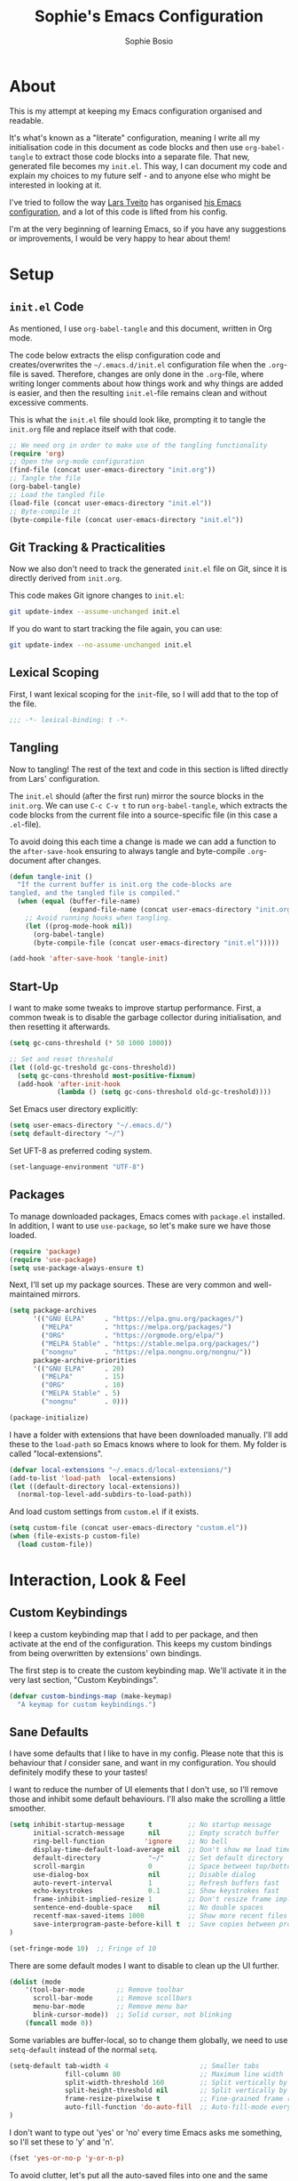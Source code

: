 
#+TITLE: Sophie's Emacs Configuration
#+AUTHOR: Sophie Bosio
#+PROPERTY: header-args :tangle yes
#+STARTUP: overview

* About

This is my attempt at keeping my Emacs configuration organised and readable.

It's what's known as a "literate" configuration, meaning I write all my
initialisation code in this document as code blocks and then use
=org-babel-tangle= to extract those code blocks into a separate file. That new,
generated file becomes my =init.el=. This way, I can document my code and
explain my choices to my future self - and to anyone else who might be
interested in looking at it.

I've tried to follow the way [[https://github.com/larstvei/][Lars Tveito]] has organised [[https://github.com/larstvei/dot-emacs/blob/master/init.org][his Emacs configuration]],
and a lot of this code is lifted from his config.

I'm at the very beginning of learning Emacs, so if you have any suggestions or improvements, I would be very happy to hear about them!


* Setup

** =init.el= Code
As mentioned, I use =org-babel-tangle= and this document, written in Org mode.

The code below extracts the elisp configuration code and creates/overwrites the
=~/.emacs.d/init.el= configuration file when the =.org=-file is saved.
Therefore, changes are only done in the =.org=-file, where writing longer
comments about how things work and why things are added is easier, and then the resulting =init.el=-file remains clean and without excessive comments.

This is what the =init.el= file should look like, prompting it to tangle the =init.org= file and replace itself with that code.

#+BEGIN_SRC emacs-lisp :tangle no
;; We need org in order to make use of the tangling functionality
(require 'org)
;; Open the org-mode configuration
(find-file (concat user-emacs-directory "init.org"))
;; Tangle the file
(org-babel-tangle)
;; Load the tangled file
(load-file (concat user-emacs-directory "init.el"))
;; Byte-compile it
(byte-compile-file (concat user-emacs-directory "init.el"))
#+END_SRC

** Git Tracking & Practicalities

Now we also don't need to track the generated =init.el= file on Git, since it is directly derived from =init.org=.

This code makes Git ignore changes to =init.el=:

#+BEGIN_SRC sh :tangle no
git update-index --assume-unchanged init.el
#+END_SRC

If you do want to start tracking the file again, you can use:

#+BEGIN_SRC sh :tangle no
git update-index --no-assume-unchanged init.el
#+END_SRC

** Lexical Scoping

First, I want lexical scoping for the =init=-file, so I will add that to the top of the file.

#+BEGIN_SRC emacs-lisp
;;; -*- lexical-binding: t -*-
#+END_SRC

** Tangling

Now to tangling! The rest of the text and code in this section is lifted directly from Lars' configuration.

The =init.el= should (after the first run) mirror the source blocks in the =init.org=. We can use =C-c C-v t= to run =org-babel-tangle=, which extracts the code blocks from the current file into a source-specific file (in this case a =.el=-file).

To avoid doing this each time a change is made we can add a function to the =after-save-hook= ensuring to always tangle and byte-compile =.org=-document after changes.

#+BEGIN_SRC emacs-lisp
   (defun tangle-init ()
     "If the current buffer is init.org the code-blocks are
   tangled, and the tangled file is compiled."
     (when (equal (buffer-file-name)
                  (expand-file-name (concat user-emacs-directory "init.org")))
       ;; Avoid running hooks when tangling.
       (let ((prog-mode-hook nil))
         (org-babel-tangle)
         (byte-compile-file (concat user-emacs-directory "init.el")))))

   (add-hook 'after-save-hook 'tangle-init)
   #+END_SRC

** Start-Up

I want to make some tweaks to improve startup performance. First, a common tweak is to disable the garbage collector during initialisation, and then resetting it afterwards.

#+BEGIN_SRC emacs-lisp
(setq gc-cons-threshold (* 50 1000 1000))

;; Set and reset threshold
(let ((old-gc-treshold gc-cons-threshold))
  (setq gc-cons-threshold most-positive-fixnum)
  (add-hook 'after-init-hook
            (lambda () (setq gc-cons-threshold old-gc-treshold))))
#+END_SRC

Set Emacs user directory explicitly:

#+BEGIN_SRC emacs-lisp
(setq user-emacs-directory "~/.emacs.d/")
(setq default-directory "~/")
#+END_SRC

Set UFT-8 as preferred coding system.

#+BEGIN_SRC emacs-lisp
(set-language-environment "UTF-8")
#+END_SRC

** Packages

To manage downloaded packages, Emacs comes with =package.el= installed. In
addition, I want to use =use-package=, so let's make sure we have those loaded.

#+begin_src emacs-lisp
(require 'package)
(require 'use-package)
(setq use-package-always-ensure t)
#+end_src

Next, I'll set up my package sources. These are very common and well-maintained mirrors.

#+BEGIN_SRC emacs-lisp
(setq package-archives
      '(("GNU ELPA"     . "https://elpa.gnu.org/packages/")
        ("MELPA"        . "https://melpa.org/packages/")
        ("ORG"          . "https://orgmode.org/elpa/")
        ("MELPA Stable" . "https://stable.melpa.org/packages/")
        ("nongnu"       . "https://elpa.nongnu.org/nongnu/"))
      package-archive-priorities
      '(("GNU ELPA"     . 20)
        ("MELPA"        . 15)
        ("ORG"          . 10)
        ("MELPA Stable" . 5)
        ("nongnu"       . 0)))

(package-initialize)
#+END_SRC

I have a folder with extensions that have been downloaded manually. I'll add these to the =load-path= so Emacs knows where to look for them. My folder is called "local-extensions".

#+BEGIN_SRC emacs-lisp
(defvar local-extensions "~/.emacs.d/local-extensions/")
(add-to-list 'load-path  local-extensions)
(let ((default-directory local-extensions))
  (normal-top-level-add-subdirs-to-load-path))
#+END_SRC

And load custom settings from =custom.el= if it exists.

#+BEGIN_SRC emacs-lisp
(setq custom-file (concat user-emacs-directory "custom.el"))
(when (file-exists-p custom-file)
  (load custom-file))
#+END_SRC



* Interaction, Look & Feel

** Custom Keybindings

I keep a custom keybinding map that I add to per package, and then activate at
the end of the configuration. This keeps my custom bindings from being
overwritten by extensions' own bindings.

The first step is to create the custom keybinding map. We'll activate it in the
very last section, "Custom Keybindings".

#+begin_src emacs-lisp
(defvar custom-bindings-map (make-keymap)
  "A keymap for custom keybindings.")
#+end_src

** Sane Defaults

I have some defaults that I like to have in my config. Please note that this is
behaviour that /I/ consider sane, and want in my configuration. You should
definitely modify these to your tastes!

I want to reduce the number of UI elements that I don't use, so I'll remove those and inhibit some default behaviours. I'll also make the scrolling a little smoother.

#+BEGIN_SRC emacs-lisp
(setq inhibit-startup-message      t         ;; No startup message
      initial-scratch-message      nil       ;; Empty scratch buffer
      ring-bell-function          'ignore    ;; No bell
      display-time-default-load-average nil  ;; Don't show me load time
      default-directory            "~/"      ;; Set default directory
      scroll-margin                0         ;; Space between top/bottom
      use-dialog-box               nil       ;; Disable dialog
      auto-revert-interval         1         ;; Refresh buffers fast
      echo-keystrokes              0.1       ;; Show keystrokes fast
      frame-inhibit-implied-resize 1         ;; Don't resize frame implicitly
      sentence-end-double-space    nil       ;; No double spaces
      recentf-max-saved-items 1000           ;; Show more recent files
      save-interprogram-paste-before-kill t  ;; Save copies between programs
)

(set-fringe-mode 10)  ;; Fringe of 10
#+END_SRC

There are some default modes I want to disable to clean up the UI further.

#+BEGIN_SRC emacs-lisp
(dolist (mode
    '(tool-bar-mode        ;; Remove toolbar
      scroll-bar-mode      ;; Remove scollbars
      menu-bar-mode        ;; Remove menu bar
      blink-cursor-mode))  ;; Solid cursor, not blinking
    (funcall mode 0))
#+END_SRc

Some variables are buffer-local, so to change them globally, we need to use =setq-default= instead of the normal =setq=.

#+BEGIN_SRC emacs-lisp
(setq-default tab-width 4                       ;; Smaller tabs
              fill-column 80                    ;; Maximum line width
              split-width-threshold 160         ;; Split vertically by default
              split-height-threshold nil        ;; Split vertically by default
              frame-resize-pixelwise t          ;; Fine-grained frame resize
              auto-fill-function 'do-auto-fill  ;; Auto-fill-mode everywhere
)
#+END_SRC

I don't want to type out 'yes' or 'no' every time Emacs asks me something, so I'll set these to 'y' and 'n'.

#+BEGIN_SRC emacs-lisp
(fset 'yes-or-no-p 'y-or-n-p)
#+END_SRC

To avoid clutter, let's put all the auto-saved files into one and the same directory.

#+BEGIN_SRC emacs-lisp
(defvar emacs-autosave-directory
  (concat user-emacs-directory "autosaves/")
  "This variable dictates where to put auto saves. It is set to a
  directory called autosaves located wherever your .emacs.d/ is
  located.")

;; Sets all files to be backed up and auto saved in a single directory.
(setq backup-directory-alist
      `((".*" . ,emacs-autosave-directory))
      auto-save-file-name-transforms
      `((".*" ,emacs-autosave-directory t)))
#+END_SRC

And finally, I want scrolling to be a *lot* slower than it is by default.

#+BEGIN_SRC emacs-lisp
;; Smoother scrolling
(setq mouse-wheel-scroll-amount '(1 ((shift) . 1))) ;; one line at a time
(setq mouse-wheel-progressive-speed            nil) ;; don't accelerate scrolling
(setq mouse-wheel-follow-mouse                  't) ;; scroll window under mouse
(setq scroll-step                                1) ;; keyboard scroll one line at a time
(setq use-dialog-box                           nil) ;; Disable dialog
#+END_SRC

** Personal Defaults

Some of these, I can't argue are "sane" in general - but they're what I want.

*** Appearance

I want a small border around the whole frame, because I think it looks nicer. I
also want to set the fringe width.

#+BEGIN_SRC emacs-lisp
(add-to-list 'default-frame-alist '(internal-border-width . 24))
(set-fringe-mode 10)            ;; Set fringe width to 10
#+END_SRC

And when I open Emacs, I want it to open maximised and fullscreen by default.

#+BEGIN_SRC emacs-lisp
(set-frame-parameter (selected-frame) 'fullscreen 'maximized)
(add-to-list 'default-frame-alist     '(fullscreen . maximized))
(add-hook 'window-setup-hook          'toggle-frame-fullscreen t)  ;; F11
#+END_SRC

When coding, I want my delimiters (parentheses, brackets, etc.) to be colourised
in pairs. [[https://github.com/Fanael/rainbow-delimiters/tree/7919681b0d883502155d5b26e791fec15da6aeca][rainbow-delimiters]] does exactly that.

#+begin_src emacs-lisp
(use-package rainbow-delimiters
  :ensure t)

(add-hook 'prog-mode-hook #'rainbow-delimiters-mode)
#+end_src

*** Built-In Minor Modes

Minor modes I want to activate.

#+BEGIN_SRC emacs-lisp
(dolist (mode
    '(column-number-mode        ;; Show current column number in mode line
      delete-selection-mode     ;; Replace selected text when yanking
      dirtrack-mode             ;; Directory tracking in shell
      editorconfig-mode         ;; Use the editorconfig plugin
      global-diff-hl-mode       ;; Highlight uncommitted changes
      global-so-long-mode       ;; Mitigate performance for long lines
      global-visual-line-mode   ;; Break lines instead of truncating them
	  global-auto-revert-mode   ;; Revert buffers automatically when they change
      recentf-mode              ;; Remember recently opened files
	  savehist-mode             ;; Remember minibuffer prompt history
	  save-place-mode           ;; Remember last cursor location in file
      show-paren-mode           ;; Highlight matching parentheses
	  which-key-mode))          ;; Available key-bindings in popup
    (funcall mode 1))

(setq history-length 25)        ;; Only save the last 25 minibuffer prompts
(setq global-auto-revert-non-file-buffers t) ;; Revert Dired and other buffers
#+END_SRC

And I do want line numbers, but only in programming modes.

#+BEGIN_SRC emacs-lisp
(add-hook 'prog-mode-hook 'display-line-numbers-mode) ;; Only line numbers when coding
#+END_SRC

*** Auto-Saving

I prefer having my files save automatically. Any changes I don't want, I just don't commit to git. I use =auto-save-buffers-enhanced= to automatically save all buffers, not just the ones I have open.

#+BEGIN_SRC emacs-lisp
(require 'auto-save-buffers-enhanced)
(auto-save-buffers-enhanced t)
#+END_SRC

But since saving this file - the =init.org=-file - triggers recompilation of
=init.el=, it's really annoying if this file is autosaved when I write to it.
Therefore, I'll disable automatic saving for this file in particular.

#+BEGIN_SRC emacs-lisp
(setq auto-save-buffers-enhanced-exclude-regexps '("init.org"))
#+END_SRC

*** Tabs/Indentation

One of the things that drove me the most insane when I first downloaded Emacs,
was the way it deals with indentation.

I want to use spaces instead of tabs. But if I'm working on a project that does
use tabs, I don't want to mess with other people's code, so I've used this
[[https://www.emacswiki.org/emacs/NoTabs][snippet]] from the Emacs Wiki to infer indentation style.

#+begin_src emacs-lisp
(defun infer-indentation-style ()
  ;; if our source file uses tabs, we use tabs, if spaces spaces, and if
  ;; neither, we use the current indent-tabs-mode
  (let ((space-count (how-many "^  " (point-min) (point-max)))
        (tab-count (how-many "^\t" (point-min) (point-max))))
    (if (> space-count tab-count) (setq indent-tabs-mode nil))
    (if (> tab-count space-count) (setq indent-tabs-mode t))))

(setq indent-tabs-mode nil)
(infer-indentation-style)
#+end_src

I want to disable electric indent mode when switching to a new major mode.

#+begin_src emacs-lisp
(add-hook 'after-change-major-mode-hook (lambda() (electric-indent-mode -1)))
#+end_src

Make backspace remove the whole tab instead of just deleting one space.

#+begin_src emacs-lisp
(setq backward-delete-char-untabify-method 'hungry)
#+end_src

Old configuration from a blog post. Note that I'm no longer using this:

#+BEGIN_SRC emacs-lisp :tangle no
;; Create a variable for our preferred tab width
(setq custom-tab-width 2)

;; Two callable functions for enabling/disabling tabs in Emacs
(defun disable-tabs () (setq indent-tabs-mode nil))
(defun enable-tabs  ()
  (local-set-key (kbd "TAB") 'tab-to-tab-stop)
  (setq indent-tabs-mode t)
  (setq tab-width custom-tab-width))

;; Hooks to Enable Tabs
(add-hook 'prog-mode-hook 'enable-tabs)
;; Hooks to Disable Tabs
(add-hook 'lisp-mode-hook 'disable-tabs)
(add-hook 'emacs-lisp-mode-hook 'disable-tabs)

;; Language-Specific Tweaks
(setq-default python-indent-offset custom-tab-width) ;; Python
(setq-default js-indent-level custom-tab-width)      ;; Javascript

;; Making electric-indent behave sanely
;; (setq-default electric-indent-inhibit t)

;; Inhibit electric indent mode when changing to new major mode
(add-hook 'after-change-major-mode-hook (lambda() (electric-indent-mode -1)))

;; Make the backspace properly erase the tab instead of
;; removing 1 space at a time.
(setq backward-delete-char-untabify-method 'hungry)

;;Visualize tabs as a pipe character - "|"
;; This will also show trailing characters as they are useful to spot.
(setq whitespace-style '(face tabs tab-mark trailing))
(custom-set-faces
 '(whitespace-tab ((t (:foreground "#636363")))))
(setq whitespace-display-mappings
  '((tab-mark 9 [124 9] [92 9]))) ; 124 is the ascii ID for '\|'
(global-whitespace-mode) ; Enable whitespace mode everywhere
#+END_SRC

*** Deleting With C-backspace

Another thing that bothered me, was how the =backward-kill-word= command
(C-delete/backspace) would delete not only trailing backspaces, but everything
behind it until it had deleted a word. Additionally, this was automatically
added to the kill ring. With this the help of some regexps, it behaves more like normal Ctrl-Backspace.

#+BEGIN_SRC emacs-lisp
;; Delete a word, a character, or whitespace
(defun custom/backward-delete ()
  (interactive)
  (cond
   ;; If you see a word, delete all of it
   ((looking-back (rx (char word)) 1)
    (custom/delete-dont-kill 1))
   ;; If you see a single whitespace and a word, delete both together
   ((looking-back (rx (seq (char word) (= 1 blank))) 1)
	(custom/delete-dont-kill 1))
   ;; If you see several whitespaces, delete them until the next word
   ((looking-back (rx (char blank)) 1)
    (delete-horizontal-space t))
   ;; If you see a single non-word character, delete that
   (t
    (backward-delete-char 1))))

;; Delete a word without adding it to the kill ring
(defun custom/delete-dont-kill (arg)
  "Delete characters backward until encountering the beginning of a word.
   With argument ARG, do this that many times.
   Don't kill, just delete."
  (interactive "p")
  (delete-region (point) (progn (backward-word arg) (point))))
#+END_SRC

Speaking of killing text, it's nice to be able to browse the kill ring.

#+begin_src emacs-lisp
(use-package browse-kill-ring
  :ensure t)
#+end_src

*** Selecting Text with =expand-region=

[[https://github.com/magnars/expand-region.el/tree/master][expand-region]] is one of those packages you didn't realise you needed until you
found it. Expand the selected region with ="C-+"= or contract it again with ="-"=.

#+begin_src emacs-lisp
(use-package expand-region
  :bind (:map custom-bindings-map ("C-+" . er/expand-region)))
#+end_src

*** Language-Specific Commenting

I use =C-,= to comment/uncomment lines with [[https://github.com/redguardtoo/evil-nerd-commenter][Evil Nerd Commenter]]. It automatically
detects most programming languages and applies appropriate comment style.

#+begin_src emacs-lisp
(use-package evil-nerd-commenter
  :ensure t
  :bind (:map custom-bindings-map ("C-'" . evilnc-comment-or-uncomment-lines)))
#+end_src

*** Utilities

And finally, I want to use =ripgrep= as =grep=.

#+BEGIN_SRC emacs-lisp
(setq grep-command "rg -nS --no-heading "
      grep-use-null-device nil)
#+END_SRC

** Fonts

For the fixed-pitch font, I'm using a ligaturised version of Roboto Mono. It's a result of the
=a-better-ligaturizer= project and the ligaturised font can be found in the
[[https://github.com/lemeb/a-better-ligaturizer][repo]].

Please note that Org-specific faces are set in the "Org, Roam, & Obsidian" section.

#+begin_src emacs-lisp
(when (member "Roboto Mono" (font-family-list))
  (set-face-attribute 'default nil :font "Roboto Mono" :height 108)
  (set-face-attribute 'fixed-pitch nil :family "Roboto Mono"))

(when (member "Source Sans 3" (font-family-list))
  (set-face-attribute 'variable-pitch nil :family "Source Sans Pro" :height 1.8))
#+end_src

=prettify-symbols-mode= displays greek letters nicely.

#+BEGIN_SRC emacs-lisp
(setq-default prettify-symbols-alist '(("lambda" . ?λ)
                                       ("delta"  . ?Δ)
                                       ("gamma"  . ?Γ)
                                       ("phi"    . ?φ)
                                       ("psi"    . ?ψ)))
#+END_SRC

The package =ligature.el= provides support for displaying the ligatures of
fonts that already have ligatures. Mine does, and seems to work just fine out
of the box with the ligatures defined on the package's page,

#+begin_src emacs-lisp
(require 'ligature)

(defvar ligature-def '("|||>" "<|||" "<==>" "<!--" "####" "~~>" "***" "||=" "||>"
                       ":::" "::=" "=:=" "===" "==>" "=!=" "=>>" "=<<" "=/=" "!=="
                       "!!." ">=>" ">>=" ">>>" ">>-" ">->" "->>" "-->" "---" "-<<"
                       "<~~" "<~>" "<*>" "<||" "<|>" "<$>" "<==" "<=>" "<=<" "<->"
                       "<--" "<-<" "<<=" "<<-" "<<<" "<+>" "</>" "###" "#_(" "..<"
                       "..." "+++" "/==" "///" "_|_" "www" "&&" "^=" "~~" "~@" "~="
                       "~>" "~-" "**" "*>" "*/" "||" "|}" "|]" "|=" "|>" "|-" "{|"
                       "[|" "]#" "::" ":=" ":>" ":<" "$>" "==" "=>" "!=" "!!" ">:"
                       ">=" ">>" ">-" "-~" "-|" "->" "--" "-<" "<~" "<*" "<|" "<:"
                       "<$" "<=" "<>" "<-" "<<" "<+" "</" "#{" "#[" "#:" "#=" "#!"
                       "##" "#(" "#?" "#_" "%%" ".=" ".-" ".." ".?" "+>" "++" "?:"
                       "?=" "?." "??" ";;" "/*" "/=" "/>" "//" "__" "~~" "(*" "*)"
                       "\\\\" "://"))

(ligature-set-ligatures 'prog-mode ligature-def)
(global-ligature-mode t)
#+end_src

I also want to be able to display emojis with the Apple emoji font.

#+BEGIN_SRC emacs-lisp
(require 'emojify)
(add-hook 'after-init-hook #'global-emojify-mode)
(when (member "Apple Color Emoji" (font-family-list))
  (set-fontset-font
    t 'symbol (font-spec :family "Apple Color Emoji") nil 'prepend))
#+END_SRC

** Themes

I really like the doom-themes, so I'll get those. My favourite for everyday use is the =doom-nord= theme.

#+BEGIN_SRC emacs-lisp
(use-package doom-themes
  :ensure t
  :config
  (setq doom-themes-enable-bold t    ; if nil, bold is universally disabled
        doom-themes-enable-italic t) ; if nil, italics is universally disabled
  (load-theme 'doom-nord t))
#+END_SRC

This theme cycling function is borrowed from Lars' [[https://github.com/larstvei/dot-emacs#theme][configuration]]. I'll bind
this function to =C-c C-t= in the "Keybindings" section.

#+begin_src emacs-lisp
(defvar favourite-themes '(doom-nord doom-nord-light doom-flatwhite))

(defun cycle-themes ()
  "Returns a function that lets you cycle your themes."
  (let ((themes favourite-themes))
    (lambda ()
      (interactive)
      ;; Rotates the thme cycle and changes the current theme.
      (let ((rotated (nconc (cdr themes) (list (car themes)))))
        (load-theme (car (setq themes rotated)) t))
      (message (concat "Switched to " (symbol-name (car themes)))))))
#+end_src

When changing themes interactively, as with =M-x load-theme=, the current custom
theme is not disabled, causing weird issues such as lingering borders. I'll advice =load-theme= to always
disable the currently enabled themes when switching.

#+begin_src emacs-lisp
(defadvice load-theme
    (before disable-before-load (theme &optional no-confirm no-enable) activate)
  (mapc 'disable-theme custom-enabled-themes))
#+end_src

** Mode Line

I really like Nicolas Rougier's [[https://github.com/rougier/nano-modeline][Nano Modeline]]. It's minimal, pretty, and has some neat built-in features, like the option to put the modeline in the header bar instead of at the bottom of the screen.

#+begin_src emacs-lisp
(require 'nano-modeline)
(nano-modeline-mode 1)
(setq nano-modeline-space-top      +0.60    ;; Space above the text
      nano-modeline-space-bottom   -0.60    ;; Space below the text
      nano-modeline-prefix         'status  ;; I want icons, not RW/RO signifiers
      nano-modeline-prefix-padding t)       ;; Padding between prefix and text
#+end_src

** Terminal

I like [[https://github.com/akermu/emacs-libvterm][vterm]] and usually just use that. I don't want it to double check with me
before killing an instance of the terminal, so I'll set it to just kill it.

I also really Lars' [[https://github.com/larstvei/dot-emacs#vterm][vterm functins]], so I'll use those as well.
They're super handy!

#+begin_src emacs-lisp
(use-package vterm
  :defer  t
  :preface
  (let ((last-vterm ""))
    (defun toggle-vterm ()
      (interactive)
      (cond ((string-match-p "^\\vterm<[1-9][0-9]*>$" (buffer-name))
             (goto-non-vterm-buffer))
            ((get-buffer last-vterm) (switch-to-buffer last-vterm))
            (t (vterm (setq last-vterm "vterm<1>")))))

    (defun goto-non-vterm-buffer ()
      (let* ((r "^\\vterm<[1-9][0-9]*>$")
             (vterm-buffer-p (lambda (b) (string-match-p r (buffer-name b))))
             (non-vterms (cl-remove-if vterm-buffer-p (buffer-list))))
        (when non-vterms
          (switch-to-buffer (car non-vterms)))))

	(defun switch-vterm (n)
      (let ((buffer-name (format "vterm<%d>" n)))
        (setq last-vterm buffer-name)
        (cond ((get-buffer buffer-name)
               (switch-to-buffer buffer-name))
              (t (vterm buffer-name)
                 (rename-buffer buffer-name))))))

  :bind (:map custom-bindings-map
              ("C-z" . toggle-vterm)
              ("M-1" . (lambda () (interactive) (switch-vterm 1)))
              ("M-2" . (lambda () (interactive) (switch-vterm 2)))
              ("M-3" . (lambda () (interactive) (switch-vterm 3)))
              ("M-4" . (lambda () (interactive) (switch-vterm 4)))
              ("M-5" . (lambda () (interactive) (switch-vterm 5)))
              ("M-6" . (lambda () (interactive) (switch-vterm 6)))
              ("M-7" . (lambda () (interactive) (switch-vterm 7)))
              ("M-8" . (lambda () (interactive) (switch-vterm 8)))
              ("M-9" . (lambda () (interactive) (switch-vterm 9))))

  :config
  ;; Don't query about killing vterm buffers, just kill it
  (defadvice vterm (after kill-with-no-query nil activate)
    (set-process-query-on-exit-flag (get-buffer-process ad-return-value) nil))
  ;; Center the terminal window by default with Olivetti
  (add-hook 'vterm-mode-hook 'olivetti-mode))
#+end_src

** Dashboard

It's perfectly fine to just land in the scratch buffer. I think it's practical
and aesthetically unproblematic. But I don't really use the scratch buffer that
much on startup - usually I just =C-x b= my way to where I need to go.

The =dashboard= extension gives you a welcoming and pretty landing buffer. I
point it to my own image, but the ='logo= banner is also really nice.

#+BEGIN_SRC emacs-lisp
(use-package dashboard
  :config
  (setq dashboard-display-icons-p     t) ;; display icons on both GUI and terminal
  (setq dashboard-icon-type 'nerd-icons) ;; use `nerd-icons' package
  (dashboard-setup-startup-hook)
  (setq dashboard-startup-banner         "~/.emacs.d/images/lambda-alt.png"
		dashboard-image-banner-max-width 100
		dashboard-banner-logo-title      "ELISP YOUR WAY TO HEAV3N"
		dashboard-center-content         t
		dashboard-set-footer             nil
		dashboard-page-separator         "\n\n\n"
		dashboard-items '((projects     . 5)
                          (recents      . 10)
                          (agenda       . 5))))
#+END_SRC

** Olivetti

=Olivetti= is a minor mode for centering text.
For convenience, I'll bind it to =C-c C-o= to activate it on the fly.

With the the font and font size I use, setting the =fill-column= variable to 14, means I can display /exactly/ 80 mono characters before the line is folded.

#+BEGIN_SRC emacs-lisp
(use-package olivetti
  :defer t
  :bind (:map custom-bindings-map ("C-c o" . olivetti-mode))
  :config
  (setq-default olivetti-body-width (+ fill-column 14)))
#+END_SRC

** Completion

For completions, I use [[https://github.com/minad/vertico][Vertico]] and a suite of other extensions that play well together:

- [[https://github.com/tumashu/vertico-posframe][vertico-posframe]]
- [[https://github.com/minad/consult][Consult]]
- [[https://github.com/minad/marginalia][Marginalia]]
- [[https://github.com/minad/corfu][Corfu]]
- [[https://github.com/oantolin/orderless][Orderless]]

Let's start by configuring Vertico.

#+begin_src emacs-lisp
(use-package vertico
  :config
  (vertico-mode 1)
  (setq vertico-count 25                       ; Show more candidates
										; Hide unavailable commands
		read-extended-command-predicate 'command-completion-default-include-p
		read-file-name-completion-ignore-case t  ; Ignore case of file names
		read-buffer-completion-ignore-case t     ; Ignore case in buffer completion
		completion-ignore-case t                 ; Ignore case in completion
))
#+end_src

Next, I want Vertico to appear in a small child frame, instead of as a
traditional minibuffer.

#+begin_src emacs-lisp
(use-package vertico-posframe
  :config
  (vertico-posframe-mode 1)
  (setq vertico-posframe-width 100
        vertico-posframe-height vertico-count))

#+end_src

Consult provides a /ton/ of search, navigation, and completion functionality. I
would definitely recommend looking at the documentation to learn more about all
that it can do.

#+begin_src emacs-lisp
(use-package consult
  :bind (:map custom-bindings-map
              ("C-x b"   . consult-buffer)
              ("C-s"     . consult-ripgrep)
			  ("C-c C-g" . consult-goto-line)))
#+end_src

Marginalia gives me annotations in the minibuffer.

#+begin_src emacs-lisp
(use-package marginalia
  :init 
  (marginalia-mode 1))
#+end_src

Corfu gives me text completion at point.

#+begin_src emacs-lisp
(use-package corfu
  :init
  (global-corfu-mode 1)
  (corfu-popupinfo-mode 1)
  :config
  (setq corfu-cycle t
        corfu-auto t
        corfu-auto-delay 0
        corfu-auto-prefix 2
        corfu-popupinfo-delay 0.5))
#+end_src

And [[https://github.com/oantolin/orderless][Orderless]] is a package for a completion /style/, that matches multiple regexes, in any
order. Let's use it together with Corfu.

#+begin_src emacs-lisp
(use-package orderless
  :ensure t
  :config
  (setq completion-styles '(orderless basic partial-completion)
        completion-category-overrides '((file (styles basic partial-completion)))
        orderless-component-separator "[ |]"))
#+end_src

** Helpful

Helpful is an improvement on Emacs' built-in *help* buffer. It's more user-friendly and easier to read.

#+BEGIN_SRC emacs-lisp
(use-package helpful
  :bind (:map custom-bindings-map
			  ("C-h f" . #'helpful-callable)
			  ("C-h v" . #'helpful-variable)
			  ("C-h k" . #'helpful-key)
			  ("C-h x" . #'helpful-command)
			  ("C-h d" . #'helpful-at-point)
			  ("C-h F" . #'helpful-function)))
#+END_SRC

** Spelling

[[https://www.emacswiki.org/emacs/FlySpell][Flyspell]] enables on-the-fly spell checking and highlights misspelled words in
the way that you'd expect.

I've borrowed [[https://github.com/larstvei/dot-emacs#flyspell][Lars' function]] for cycling through languages from his config. The
below code ensures changing spelling language in one buffer does not affect the
spelling languages of other buffers. I mostly write in British English, but
adapt to American English when collaborating, so I'll add both.

#+begin_src emacs-lisp
(defun cycle-languages ()
  "Changes the ispell dictionary to the first element in
ISPELL-LANGUAGES, and returns an interactive function that cycles
the languages in ISPELL-LANGUAGES when invoked."
  (let ((ispell-languages (list "british" "norsk" "american" "italiano" "francais")))
    (lambda ()
      (interactive)
      ;; Rotates the languages cycle and changes the ispell dictionary.
      (let ((rotated (nconc (cdr ispell-languages) (list (car ispell-languages)))))
        (ispell-change-dictionary (car (setq ispell-languages rotated)))))))
#+end_src

I'll enable =flyspell-mode= for all text modes and use =flyspell-prog-mode= for
spell checking comments and strings in all programming modes. =C-c l= is bound to
a function returned from =cycle-languages=, giving a language switcher for every
buffer where flyspell is enabled.

#+begin_src emacs-lisp
(use-package flyspell
  :defer t
  :if (executable-find "aspell")
  :hook ((text-mode . flyspell-mode)
         (prog-mode . flyspell-prog-mode)
         (flyspell-mode . (lambda ()
                            (local-set-key
                             (kbd "C-c l")
                             (cycle-languages)))))
  :config
  (ispell-change-dictionary "british" t))
#+end_src

** Magit

Magit is a Git client specifically for Emacs, and it's super powerful.

#+begin_src emacs-lisp
(use-package magit
  :bind (:map custom-bindings-map ("C-c m" . magit-status)))
#+end_src

** Projectile

[[https://projectile.mx/][Projectile]] provides a convenient project interaction interface. I keep most of
my projects in a specific folder, so I'll set Projectile to check that path specifically.

#+begin_src emacs-lisp
(use-package projectile
  :bind (:map custom-bindings-map ("C-c p" . projectile-command-map))
  :config
  (setq projectile-project-search-path '("~/Dropbox/projects/")))
#+end_src

** PDF Tools

This displays PDFs in a much more beautiful way.

#+BEGIN_SRC emacs-lisp
(pdf-loader-install)
#+END_SRC

However, it takes a long time to load, so we'll wait to load it until we try to open a PDF. Then it'll take a long time to open the first PDF, but all the others will load quickly, and we don't need to spend any extra start-up time when we don't need to open any PDFs.

#+BEGIN_SRC emacs-lisp
(add-hook 'pdf-view-mode-hook
          (lambda () (setq header-line-format nil)))
#+END_SRC	  

** LaTeX

I use AUCTeX to work with LaTeX files from within Emacs and it's a massive help.
It has a lot of different features, and I'd recommend checking out the
documentation to see all the stuff you can do with it.

#+begin_src emacs-lisp
(use-package auctex
  :hook
  (LaTeX-mode . turn-on-prettify-symbols-mode)
  (LaTeX-mode . turn-on-flyspell))
#+end_src

** ChatGPT Shell

[[https://github.com/xenodium/chatgpt-shell][chatgpt-shell]] allows you to query ChatGPT from OpenAI directly inside Emacs. It
also integrates with DALL-E and Org Babel.

#+begin_src emacs-lisp
(use-package chatgpt-shell
  :ensure t
  :custom
  ((chatgpt-shell-openai-key
    (lambda ()
      (auth-source-pass-get 'secret "openai-key")))))
#+end_src

For this, we need an OpenAI Key. I've stored mine in =~/.authinfo=.

#+begin_src emacs-lisp
;; The file ~/.authinfo has this line:
;; machine api.openai.com password OPENAI_KEY
(setq chatgpt-shell-openai-key
      (auth-source-pick-first-password :host "api.openai.com"))
#+end_src


* Org, Roam, & Obsidian

** Org

[[https://orgmode.org/][Org Mode]] is a smart text system that is used for organising notes, literate programming, time management, and a wide variety of other use cases. I've been interested in switching from my previous note-taking app, Obsidian, to using Org and Roam (described in the next section).

*Note* that I've set keybindings for Org and Roam in the "Keybindings" section.

Let's first make sure we're using Org.

#+BEGIN_SRC emacs-lisp
(require 'org)
#+END_SRC

*** Prettifying

Some prettification is in order.

#+begin_src emacs-lisp
(setq org-adapt-indentation t
      org-hide-leading-stars t
      org-hide-emphasis-markers t
      org-pretty-entities t
      org-src-fontify-natively t
      org-edit-src-content-indentation 0)
#+end_src

Log when TODOs are marked as done.

#+begin_src emacs-lisp
(setq org-log-done t)
#+end_src

Next, I always want to center the text and enable linebreaks in Org. In general, I want to activate it manually, so I'll make a hook specifically for Org mode.

#+begin_src emacs-lisp
(add-hook 'org-mode-hook 'olivetti-mode)
#+end_src

I'll use the =org-bullets= package to prettify the document headers and lists by
turning the normal header stars into Unicode bullets.

#+begin_src emacs-lisp
(use-package org-bullets
  :config
  (add-hook 'org-mode-hook (lambda () (org-bullets-mode 1))))
#+end_src

=org-superstar= is also a nice option.

#+begin_src emacs-lisp :tangle no
(use-package org-superstar
    :config
    (setq org-superstar-special-todo-items t)
    (add-hook 'org-mode-hook (lambda ()
                               (org-superstar-mode 1))))
#+end_src

Increase the size of LaTeX previews in Org.

#+begin_src emacs-lisp
(plist-put org-format-latex-options :scale 2)
#+end_src

=org-modern= is a package that prettifies a lot of Org elements, such as
headings, lists, tables, and source code blocks. My setup is lifted straight
from the usage example in the [[https://github.com/minad/org-modern][GitHub repo]].

#+begin_src emacs-lisp
(setq
 ;; Edit settings
 org-auto-align-tags nil
 org-tags-column 0
 org-fold-catch-invisible-edits 'show-and-error
 org-special-ctrl-a/e t
 org-insert-heading-respect-content t

 ;; Org styling, hide markup etc.
 org-hide-emphasis-markers t
 org-pretty-entities t
 org-ellipsis "…"

 ;; Agenda styling
 org-agenda-tags-column 0
 org-agenda-block-separator ?─
 org-agenda-time-grid
 '((daily today require-timed)
   (800 1000 1200 1400 1600 1800 2000)
   " ┄┄┄┄┄ " "┄┄┄┄┄┄┄┄┄┄┄┄┄┄┄")
 org-agenda-current-time-string
 "⭠ now ─────────────────────────────────────────────────")

(global-org-modern-mode)
#+end_src

*** Org Faces

Set the sizes and fonts for the various headings.

#+begin_src emacs-lisp
;; Resize Org headings
(dolist (face '((org-level-1 . 1.4)
                (org-level-2 . 1.35)
                (org-level-3 . 1.3)
                (org-level-4 . 1.2)
                (org-level-5 . 1.2)
                (org-level-6 . 1.2)
                (org-level-7 . 1.2)
                (org-level-8 . 1.2)))
  (set-face-attribute (car face) nil :font "Source Sans Pro" :weight 'bold :height (cdr face)))

;; Make the document title a bit bigger
(set-face-attribute 'org-document-title nil :font "Source Sans Pro" :weight
'bold :height 1.8)
#+END_src

Configure =org-indent= to inherit from =fixed-pitch= to fix the vertical spacing in code blocks.

#+BEGIN_src emacs-lisp :tangle no
(org-indent ((t (:inherit (org-hide fixed-pitch)))))
#+end_src

Ensure some parts of the Org-document still uses =fixed-pitch= even when
=variable-pitch-mode= is on.

#+begin_src emacs-lisp
(set-face-attribute 'org-block nil :foreground nil :inherit 'fixed-pitch)
(set-face-attribute 'org-table nil :inherit 'fixed-pitch)
(set-face-attribute 'org-formula nil :inherit 'fixed-pitch)
(set-face-attribute 'org-code nil :inherit '(shadow fixed-pitch))
(set-face-attribute 'org-verbatim nil :inherit '(shadow fixed-pitch))
(set-face-attribute 'org-special-keyword nil :inherit '(font-lock-comment-face fixed-pitch))
(set-face-attribute 'org-meta-line nil :inherit '(font-lock-comment-face fixed-pitch))
(set-face-attribute 'org-checkbox nil :inherit 'fixed-pitch)
#+end_src

[[https://gitlab.com/jabranham/mixed-pitch][mixed-pitch]] is a package that infers when to use =fixed-pitch= and =variable-pitch=.

#+begin_src emacs-lisp
(use-package mixed-pitch
  :defer t
  :hook (text-mode . mixed-pitch-mode)
  :config
  ;;(setq mixed-pitch-set-heigth t)
  ;;(set-face-attribute 'variable-pitch nil :family "Source Sans Pro" :height 1.3)
)
#+end_src

Finally, for the source code blocks, display its contents using the major mode
of the relevant language and have TAB act as it normally would when coding in
that language.

#+begin_src emacs-lisp
(setq org-src-fontify-natively t)
(setq org-src-tab-acts-natively t)
#+end_src

*** Get Things Done

I'm trying out the Get Things Done method by David Allen, using Nicolas
Rougier's [[https://github.com/rougier/emacs-gtd][GTD configuration]] and Nicolas Petton's
[[https://emacs.cafe/emacs/orgmode/gtd/2017/06/30/orgmode-gtd.html][blog post]] on the subject.

The first step is to set the relevant directories.

#+BEGIN_SRC emacs-lisp
(setq org-directory "~/Dropbox/org/")
(setq org-agenda-files (list "inbox.org"))
#+END_SRC

Then to set up the relevant capture templates, with accompanying keybindings.

#+BEGIN_SRC emacs-lisp
(setq org-capture-templates
       `(("i" "Inbox" entry  (file "inbox.org")
        ,(concat "* TODO %?\n"
                 "/Entered on/ %U"))))
(defun org-capture-inbox ()
     (interactive)
     (call-interactively 'org-store-link)
     (org-capture nil "i"))
#+END_SRC

And then I have some keybindings for these functions.

For basic agenda and TODO-related keybindings, I'll use =C-c= followed by a
single, lower-case letter.

#+BEGIN_SRC emacs-lisp
(define-key custom-bindings-map (kbd "C-c l") 'org-store-link)
(define-key custom-bindings-map (kbd "C-c a") 'org-agenda)
(define-key custom-bindings-map (kbd "C-c c") 'org-capture)
(define-key custom-bindings-map (kbd "C-c t") 'org-todo)
#+END_SRC

I have some custom =.org=-files that I use to organise different parts of my
life (see "Org & Roam" section). I'll add keybindings to capture different
types of notes, each corresponding to a an =.org=-file type.

#+BEGIN_SRC emacs-lisp
(define-key custom-bindings-map (kbd "C-c i") 'org-capture-inbox)
#+END_SRC

*** Hugo

[[https://gohugo.io/][Hugo]] is a static site generator. By default, it uses a Markdown flavour called
Blackfriday. The package =ox-hugo= can export Org files to this format, and
also generate appropriate front-matter. I use it to write my blog in Org and
easily put it online.

#+BEGIN_SRC emacs-lisp
(with-eval-after-load 'ox
  (require 'ox-hugo))
#+END_SRC

** Roam

[[https://www.orgroam.com/][Roam]] is a smart note-taking system in the style of a personal knowledge
management system. It's all in plain-text and uses Org-mode.

I'm planning to transition some/all of my notetaking from Obsidian (see below)
to Roam, but have not done so yet. Details are described in the "Obsidian" section.

** Obsidian

[[https://obsidian.md/][Obsidian]] is a smart note-taking app with similar capabilities to those of Org
Roam. I've used Obsidian for a long time, but increasingly want to do my work
in Emacs. So why not just use Roam? Well, Obsidian has a lot of very nice
graphical features and a large, helpful community dedicated to personal
knowledge management. Therefore, I still prefer it over Roam, but I would like
to be able to access and edit my Obsidian notes via Emacs. Enter the
=obsidian.el= package.

#+begin_src emacs-lisp
(require 'obsidian)
(obsidian-specify-path "~/Dropbox/obsidian-personal")
;; If you want a different directory of `obsidian-capture':
(setq obsidian-inbox-directory "Inbox")

(add-hook
 'obsidian-mode-hook
 (lambda ()
   ;; Replace standard command with Obsidian.el's in obsidian vault:
   (local-set-key (kbd "C-c C-o") 'obsidian-follow-link-at-point)


   ;; Use either `obsidian-insert-wikilink' or `obsidian-insert-link':
   (local-set-key (kbd "C-c C-l") 'obsidian-insert-wikilink)

   ;; Following backlinks
   (local-set-key (kbd "C-c C-b") 'obsidian-backlink-jump)
   
   ;; Jump to another Obsidian note
   (local-set-key (kbd "C-c C-j") 'obsidian-jump)

   ;; Capture Obsidian note
   (local-set-key (kbd "C-c C-a") 'obsidian-capture)
))

(global-obsidian-mode t)
#+end_src


* Programming Modes

** Haskell

#+BEGIN_SRC emacs-lisp
(use-package haskell-mode
  :defer t
  :hook ((haskell-mode . interactive-haskell-mode)
         (haskell-mode . haskell-doc-mode)))
#+END_SRC


* Custom Keybindings

*** Extra Keybindings

#+begin_src emacs-lisp
(use-package emacs
  :config
  (define-key custom-bindings-map (kbd "C-c C-t") (cycle-themes))
  (define-key custom-bindings-map [C-backspace] 'custom/backward-delete))
#+end_src

*** Activating the Keymap

Throughout the configuration, I've added bindings to my custom-bindings-map.
The last thing we need to to before we can call it a day, is to define a minor
mode for it and activate that mode. The below code does just that.

#+begin_src emacs-lisp
(define-minor-mode custom-bindings-mode
  "A mode that activates custom keybindings."
  :init-value t
  :keymap custom-bindings-map)
#+end_src




